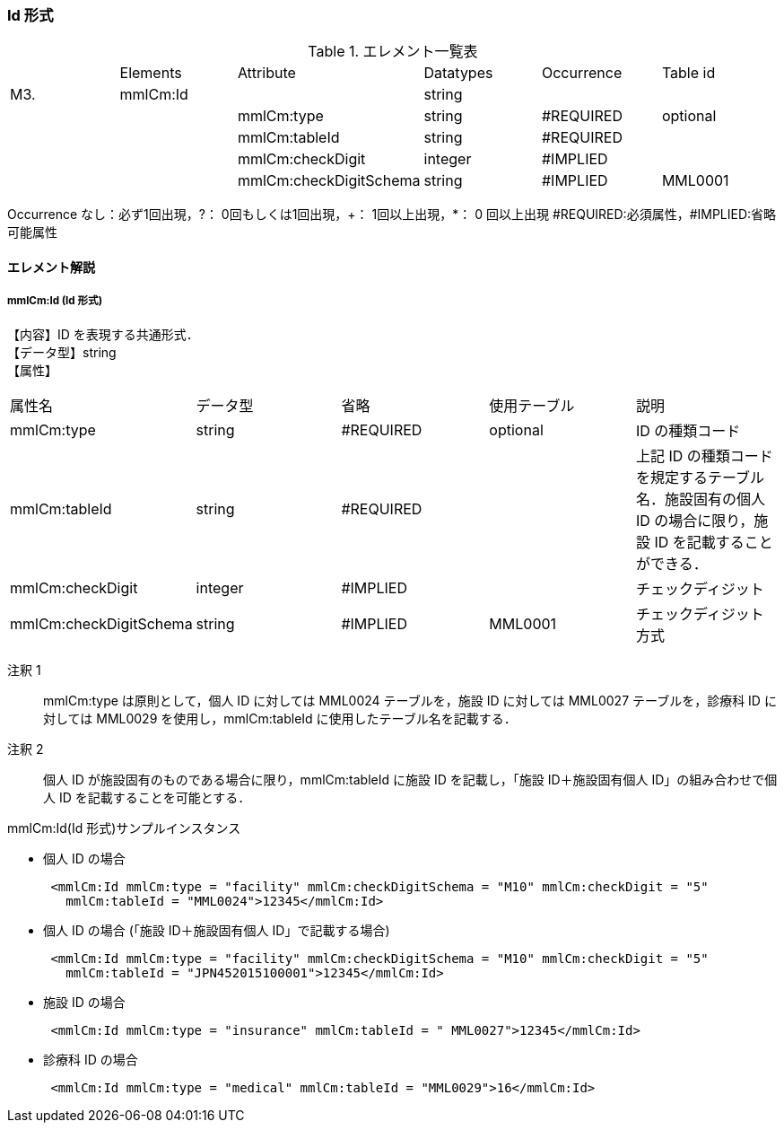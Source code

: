 === Id 形式

.エレメント一覧表
|=====
| |Elements|Attribute|Datatypes|Occurrence|Table id
|M3.|mmlCm:Id| |string| |
| | |mmlCm:type|string|#REQUIRED|optional
| | |mmlCm:tableId|string|#REQUIRED|
| | |mmlCm:checkDigit|integer|#IMPLIED|
| | |mmlCm:checkDigitSchema|string|#IMPLIED|MML0001
|=====
Occurrence なし：必ず1回出現，?： 0回もしくは1回出現，+： 1回以上出現，*： 0 回以上出現
#REQUIRED:必須属性，#IMPLIED:省略可能属性

==== エレメント解説
===== mmlCm:Id (Id 形式)
【内容】ID を表現する共通形式． +
【データ型】string +
【属性】
|=====
|属性名|データ型|省略|使用テーブル|説明
|mmlCm:type|string|#REQUIRED|optional|ID の種類コード
|mmlCm:tableId|string|#REQUIRED| |上記 ID の種類コードを規定するテーブル名．施設固有の個人 ID の場合に限り，施設 ID を記載することができる．
|mmlCm:checkDigit|integer|#IMPLIED| |チェックディジット
|mmlCm:checkDigitSchema|string|#IMPLIED|MML0001|チェックディジット方式
|=====

注釈 1:: mmlCm:type は原則として，個人 ID に対しては MML0024 テーブルを，施設 ID に対しては MML0027 テーブルを，診療科 ID に対しては MML0029 を使用し，mmlCm:tableId に使用したテーブル名を記載する．

注釈 2:: 個人 ID が施設固有のものである場合に限り，mmlCm:tableId に施設 ID を記載し，「施設 ID＋施設固有個人 ID」の組み合わせで個人 ID を記載することを可能とする．

.mmlCm:Id(Id 形式)サンプルインスタンス
- 個人 ID の場合
[source, xml]
 <mmlCm:Id mmlCm:type = "facility" mmlCm:checkDigitSchema = "M10" mmlCm:checkDigit = "5"
   mmlCm:tableId = "MML0024">12345</mmlCm:Id>
- 個人 ID の場合 (「施設 ID＋施設固有個人 ID」で記載する場合)
[source, xml]
 <mmlCm:Id mmlCm:type = "facility" mmlCm:checkDigitSchema = "M10" mmlCm:checkDigit = "5"
   mmlCm:tableId = "JPN452015100001">12345</mmlCm:Id>
-  施設 ID の場合
[source, xml]
 <mmlCm:Id mmlCm:type = "insurance" mmlCm:tableId = " MML0027">12345</mmlCm:Id>
- 診療科 ID の場合
[source, xml]
 <mmlCm:Id mmlCm:type = "medical" mmlCm:tableId = "MML0029">16</mmlCm:Id>
